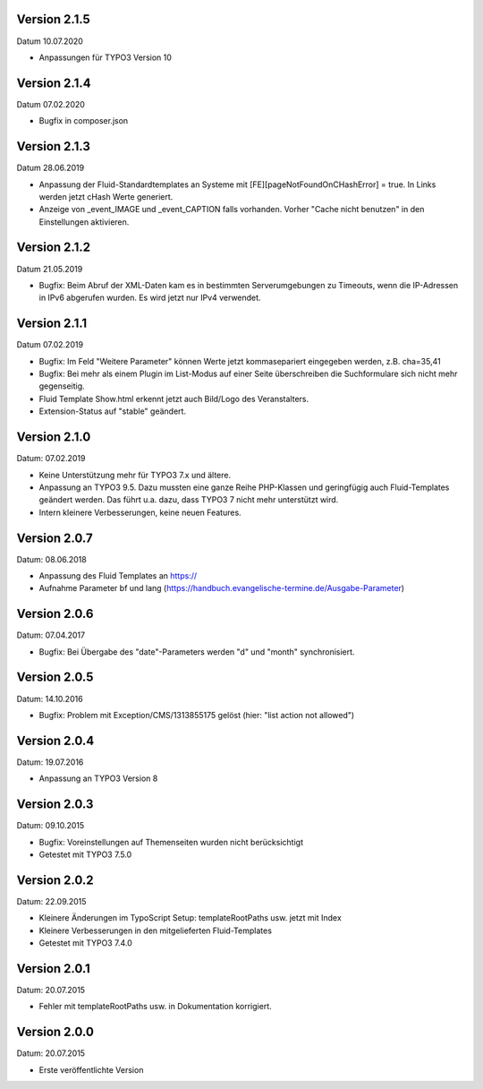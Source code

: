 Version 2.1.5
-------------

Datum 10.07.2020

- Anpassungen für TYPO3 Version 10


Version 2.1.4
-------------

Datum 07.02.2020

- Bugfix in composer.json


Version 2.1.3
-------------

Datum 28.06.2019

- Anpassung der Fluid-Standardtemplates an Systeme mit [FE][pageNotFoundOnCHashError] = true. In Links werden jetzt cHash Werte generiert.
- Anzeige von _event_IMAGE und _event_CAPTION falls vorhanden. Vorher "Cache nicht benutzen" in den Einstellungen aktivieren.


Version 2.1.2
-------------

Datum 21.05.2019

- Bugfix: Beim Abruf der XML-Daten kam es in bestimmten Serverumgebungen zu Timeouts, wenn die IP-Adressen in IPv6 abgerufen wurden. Es wird jetzt nur IPv4 verwendet.


Version 2.1.1
-------------

Datum 07.02.2019

- Bugfix: Im Feld "Weitere Parameter" können Werte jetzt kommasepariert eingegeben werden, z.B. cha=35,41
- Bugfix: Bei mehr als einem Plugin im List-Modus auf einer Seite überschreiben die Suchformulare sich nicht mehr gegenseitig.
- Fluid Template Show.html erkennt jetzt auch Bild/Logo des Veranstalters.
- Extension-Status auf "stable" geändert.


Version 2.1.0
-------------

Datum: 07.02.2019

- Keine Unterstützung mehr für TYPO3 7.x und ältere.
- Anpassung an TYPO3 9.5. Dazu mussten eine ganze Reihe PHP-Klassen und geringfügig auch Fluid-Templates geändert werden. Das führt u.a. dazu, dass TYPO3 7 nicht mehr unterstützt wird.
- Intern kleinere Verbesserungen, keine neuen Features.


Version 2.0.7
-------------

Datum: 08.06.2018

- Anpassung des Fluid Templates an https://
- Aufnahme Parameter bf und lang (https://handbuch.evangelische-termine.de/Ausgabe-Parameter)


Version 2.0.6
-------------

Datum: 07.04.2017

- Bugfix: Bei Übergabe des "date"-Parameters werden "d" und "month" synchronisiert.


Version 2.0.5
-------------

Datum: 14.10.2016

- Bugfix: Problem mit Exception/CMS/1313855175 gelöst (hier: "list action not allowed")


Version 2.0.4
-------------

Datum: 19.07.2016

- Anpassung an TYPO3 Version 8


Version 2.0.3
-------------

Datum: 09.10.2015

- Bugfix: Voreinstellungen auf Themenseiten wurden nicht berücksichtigt
- Getestet mit TYPO3 7.5.0


Version 2.0.2
-------------

Datum: 22.09.2015

- Kleinere Änderungen im TypoScript Setup: templateRootPaths usw. jetzt mit Index
- Kleinere Verbesserungen in den mitgelieferten Fluid-Templates
- Getestet mit TYPO3 7.4.0


Version 2.0.1
-------------

Datum: 20.07.2015

- Fehler mit templateRootPaths usw. in Dokumentation korrigiert.

 
Version 2.0.0
-------------

Datum: 20.07.2015

- Erste veröffentlichte Version

 